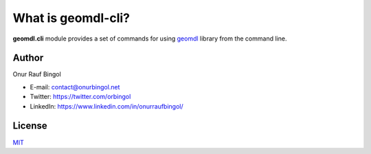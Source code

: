 What is geomdl-cli?
^^^^^^^^^^^^^^^^^^^

**geomdl.cli** module provides a set of commands for using `geomdl <https://pypi.org/project/geomdl>`_ library from
the command line.

Author
======

Onur Rauf Bingol

* E-mail: contact@onurbingol.net
* Twitter: https://twitter.com/orbingol
* LinkedIn: https://www.linkedin.com/in/onurraufbingol/

License
=======

`MIT <https://github.com/orbingol/geomdl-cli/blob/master/LICENSE>`_
